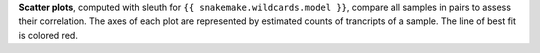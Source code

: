**Scatter plots**, computed with sleuth for ``{{ snakemake.wildcards.model }}``, compare all samples in pairs to assess their correlation.
The axes of each plot are represented by estimated counts of trancripts of a sample.
The line of best fit is colored red.
